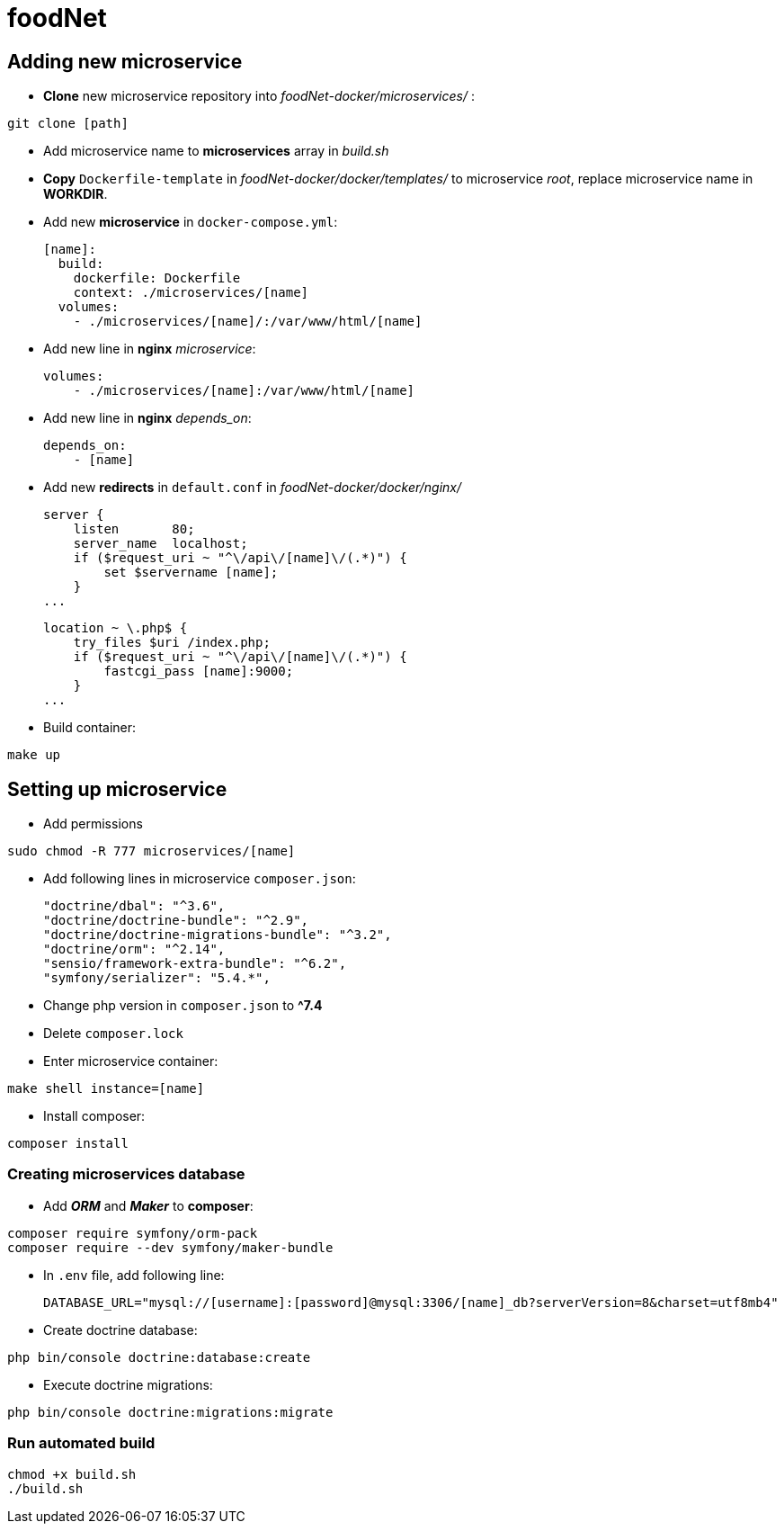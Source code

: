 = foodNet

== Adding new microservice

* *Clone* new microservice repository into _foodNet-docker/microservices/_ :

[source,shell script]
-----------------
git clone [path]
-----------------

* Add microservice name to *microservices* array in _build.sh_

* *Copy* `Dockerfile-template` in _foodNet-docker/docker/templates/_ to microservice _root_, replace microservice name in *WORKDIR*.

* Add new *microservice* in `docker-compose.yml`:

    [name]:
      build:
        dockerfile: Dockerfile
        context: ./microservices/[name]
      volumes:
        - ./microservices/[name]/:/var/www/html/[name]

* Add new line in *nginx* _microservice_:

    volumes:
        - ./microservices/[name]:/var/www/html/[name]

* Add new line in *nginx* _depends_on_:

    depends_on:
        - [name]

* Add new *redirects* in `default.conf` in _foodNet-docker/docker/nginx/_

    server {
        listen       80;
        server_name  localhost;
        if ($request_uri ~ "^\/api\/[name]\/(.*)") {
            set $servername [name];
        }
    ...

    location ~ \.php$ {
        try_files $uri /index.php;
        if ($request_uri ~ "^\/api\/[name]\/(.*)") {
            fastcgi_pass [name]:9000;
        }
    ...

* Build container:

[source,shell script]
-----------------
make up
-----------------

== Setting up microservice

* Add permissions

[source,shell script]
-----------------
sudo chmod -R 777 microservices/[name]
-----------------

* Add following lines in microservice `composer.json`:

    "doctrine/dbal": "^3.6",
    "doctrine/doctrine-bundle": "^2.9",
    "doctrine/doctrine-migrations-bundle": "^3.2",
    "doctrine/orm": "^2.14",
    "sensio/framework-extra-bundle": "^6.2",
    "symfony/serializer": "5.4.*",

* Change php version in `composer.json` to *^7.4*

* Delete `composer.lock`

* Enter microservice container:

[source,shell script]
-----------------
make shell instance=[name]
-----------------

* Install composer:

[source,shell script]
-----------------
composer install
-----------------

=== Creating microservices database

* Add *_ORM_* and *_Maker_* to *composer*:

[source,shell script]
-----------------
composer require symfony/orm-pack
composer require --dev symfony/maker-bundle
-----------------

* In `.env` file, add following line:

    DATABASE_URL="mysql://[username]:[password]@mysql:3306/[name]_db?serverVersion=8&charset=utf8mb4"

* Create doctrine database:

[source,shell script]
-----------------
php bin/console doctrine:database:create
-----------------

* Execute doctrine migrations:

[source,shell script]
-----------------
php bin/console doctrine:migrations:migrate
-----------------

=== Run automated build
[source,shell script]
-----------------
chmod +x build.sh
./build.sh
-----------------